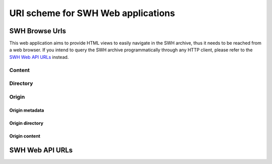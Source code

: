 URI scheme for SWH Web applications
===================================

SWH Browse Urls
---------------

This web application aims to provide HTML views to easily navigate in the SWH archive,
thus it needs to be reached from a web browser.
If you intend to query the SWH archive programmatically through any HTTP client,
please refer to the `SWH Web API URLs`_ instead.

Content
^^^^^^^

.. http:get:: /browse/content/[(algo_hash):](hash)/

    HTML view that displays a SWH content identified by its hash value.

    If the content to display is textual, it will be highlighted client-side
    if possible using highlightjs_. In order for that operation to be
    performed, a programming language must first be associated to the content.
    The following procedure is used in order to find the language:

        1) First try to find a language from the content filename
           (provided as query parameter when navigating from a directory view).

        2) If no language has been found from the filename,
           try to find one from the content mime type.
           The mime type is retrieved from the content metadata stored
           in the SWH archive or is computed server-side using Python
           magic module.

    When that view is called in the context of a navigation coming from
    a directory view, a breadcrumb will be displayed on top of the rendered
    content in order to easily navigate up to the associated root directory.
    In that case, the path query parameter will be used and filled with the path
    of the file relative to the root directory.

    :param algo_hash: optionnal parameter to indicate the algorithm used 
        to compute the content checksum (default to *sha1*)
    :type algo_hash: a string identifying the hashing algorithm (either *sha1*, 
        *sha1_git*, *sha256* or *blake2s256*)
    :param hash: the checksum from which to retrieve the associated content in
        the SWH archive
    :type hash: hexadecimal representation of the hash value
    :query path: optionnal parameter used to describe the path of the content
        relative to a root directory (used to add context aware navigation links
        when navigating from a directory view)
    :type path: string
    :statuscode 200: no error
    :statuscode 400: an invalid query string has been provided
    :statuscode 404: requested content can not be found in the SWH archive

.. http:get:: /browse/content/[(algo_hash):](hash)/raw/

    HTML view that produces a raw display of a SWH content identified by its hash value.

    The behaviour of that view depends on the mime type of the requested content.
    If the mime type is from the text family, the view will return a response whose
    content type is 'text/plain' that will be rendered by the browser. Otherwise,
    the view will return a response whose content type is 'application/octet-stream'
    and the browser will then offer to download the file.

    In the context of a navigation coming from a directory view, the filename query
    parameter will be used in order to provide the real name of the file when
    one wants to save it locally.

    :param algo_hash: optionnal parameter to indicate the algorithm used 
        to compute the content checksum (default to *sha1*)
    :type algo_hash: a string identifying the hashing algorithm (either *sha1*, 
        *sha1_git*, *sha256* or *blake2s256*)
    :param hash: the checksum from which to retrieve the associated content in
        the SWH archive
    :type hash: hexadecimal representation of the hash value
    :query filename: optionnal parameter used to indicate the name of the file
        holding the requested content (used when one wants to save the content
        to a local file)
    :type path: string
    :statuscode 200: no error
    :statuscode 400: an invalid query string has been provided
    :statuscode 404: requested content can not be found in the SWH archive

Directory
^^^^^^^^^

.. http:get:: /browse/directory/(sha1_git)/

    HTML view for browsing the content of a SWH directory identified
    by its `sha1_git` value.

    The content of the directory is first sorted in lexicographical order
    and the sub-directories are displayed before the regular files.

    The view enables to navigate from the provided root directory to
    directories reachable from it in a recursive way.
    A breadcrumb located in the top part of the view allows
    to keep track of the paths navigated so far.

    :param sha1_git: the `sha1_git` identifier of the directory to browse
    :type sha1_git: hexadecimal representation of that hash value
    :statuscode 200: no error
    :statuscode 400: an invalid `sha1_git` value has been provided
    :statuscode 404: requested directory can not be found in the SWH archive


.. http:get:: /browse/directory/(sha1_git)/(path)/

    HTML view for browsing the content of a SWH directory reachable from
    the provided root one identified by its `sha1_git` value.

    The content of the directory is first sorted in lexicographical order
    and the sub-directories are displayed before the regular files.

    The view enables to navigate from the requested directory to
    directories reachable from it in a recursive way but also
    up to the root directory.
    A breadcrumb located in the top part of the view allows
    to keep track of the paths navigated so far.

    :param sha1_git: the `sha1_git` identifier of the directory to browse
    :type sha1_git: hexadecimal representation of that hash value
    :param path: path of a directory reachable from the provided root one
    :type path: string
    :statuscode 200: no error
    :statuscode 400: an invalid `sha1_git` value has been provided
    :statuscode 404: requested directory can not be found in the SWH archive

Origin
^^^^^^

Origin metadata
"""""""""""""""

.. http:get:: /browse/origin/(origin_id)/

    HTML view that displays a SWH origin identified by its id.

    The view displays the origin metadata and contains links
    for browsing its directories and contents for each SWH visit.

    :param origin_id: the id of a SWH origin
    :type origin_id: int
    :statuscode 200: no error
    :statuscode 404: requested origin can not be found in the SWH archive

.. http:get:: /browse/origin/(origin_type)/url/(origin_url)/
    
    HTML view that displays a SWH origin identified by its type and url.

    The view displays the origin metadata and contains links
    for browsing its directories and contents for each SWH visit.

    :param origin_type: the type of the SWH origin (*git*, *svn*, ...)
    :type origin_type: string
    :param origin_url: the url of the origin (e.g. https://github.com/<user>/<repo>/)
    :type origin_url: string
    :statuscode 200: no error
    :statuscode 404: requested origin can not be found in the SWH archive

Origin directory
""""""""""""""""

.. http:get:: /browse/origin/(origin_id)/directory/

    HTML view for browsing the content of the root directory associated
    to the latest visit of a SWH origin.

    The content of the directory is first sorted in lexicographical order
    and the sub-directories are displayed before the regular files.

    The view enables to navigate from the origin root directory to
    directories reachable from it in a recursive way.
    A breadcrumb located in the top part of the view allows
    to keep track of the paths navigated so far.

    The view also enables to easily switch between the origin branches
    through a dropdown menu.

    The origin branch (default to master) from which to retrieve the directory 
    content can also be specified by using the branch query parameter.

    :param origin_id: the id of a SWH origin
    :type origin_id: int
    :query branch: optional query parameter to specify the origin branch
        from which to retrieve the directory
    :type branch: string
    :statuscode 200: no error
    :statuscode 404: requested origin can not be found in the SWH archive

.. http:get:: /browse/origin/(origin_id)/directory/(path)/

    HTML view for browsing the content of a directory reachable from the root directory
    associated to the latest visit of a SWH origin.

    The content of the directory is first sorted in lexicographical order
    and the sub-directories are displayed before the regular files.

    The view enables to navigate from the requested directory to
    directories reachable from it in a recursive way but also
    up to the origin root directory.
    A breadcrumb located in the top part of the view allows
    to keep track of the paths navigated so far.

    The view also enables to easily switch between the origin branches
    through a dropdown menu.

    The origin branch (default to master) from which to retrieve the directory 
    content can also be specified by using the branch query parameter.

    :param origin_id: the id of a SWH origin
    :type origin_id: int
    :param path: path of a directory reachable from the origin root one
    :type path: string
    :query branch: optional query parameter to specify the origin branch
        from which to retrieve the directory
    :type branch: string
    :statuscode 200: no error
    :statuscode 404: requested origin can not be found in the SWH archive
        or the provided path does not exist from the origin root directory

.. http:get:: /browse/origin/(origin_id)/visit/(visit_id)/directory/

    HTML view for browsing the content of the root directory
    associated to a specific visit (identified by its id) of a SWH origin. 

    The content of the directory is first sorted in lexicographical order
    and the sub-directories are displayed before the regular files.

    The view enables to navigate from the origin root directory to
    directories reachable from it in a recursive way.
    A breadcrumb located in the top part of the view allows
    to keep track of the paths navigated so far.

    The view also enables to easily switch between the origin branches
    through a dropdown menu.

    The origin branch (default to master) from which to retrieve the directory 
    content can also be specified by using the branch query parameter.

    :param origin_id: the id of a SWH origin
    :type origin_id: int
    :param visit_id: the id of the origin visit
    :type visit_id: int
    :query branch: optional query parameter to specify the origin branch
        from which to retrieve the directory
    :type branch: string
    :statuscode 200: no error
    :statuscode 404: requested origin can not be found in the SWH archive
        or requested visit id does not exist

.. http:get:: /browse/origin/(origin_id)/visit/(visit_id)/directory/(path)/

    HTML view for browsing the content of a directory reachable from the root directory
    associated to a specific visit (identified by its id) of a SWH origin. 

    The content of the directory is first sorted in lexicographical order
    and the sub-directories are displayed before the regular files.

    The view enables to navigate from the requested directory to
    directories reachable from it in a recursive way but also
    up to the origin root directory.
    A breadcrumb located in the top part of the view allows
    to keep track of the paths navigated so far.

    The view also enables to easily switch between the origin branches
    through a dropdown menu.

    The origin branch (default to master) from which to retrieve the directory 
    content can also be specified by using the branch query parameter.

    :param origin_id: the id of a SWH origin
    :type origin_id: int
    :param visit_id: the id of the origin visit
    :type visit_id: int
    :param path: path of a directory reachable from the origin root one
    :type path: string
    :query branch: optional query parameter to specify the origin branch
        from which to retrieve the directory
    :type branch: string
    :statuscode 200: no error
    :statuscode 404: requested origin can not be found in the SWH archive,
        requested visit id does not exist or the provided path does 
        not exist from the origin root directory

.. http:get:: /browse/origin/(origin_id)/ts/(ts)/directory/

    HTML view for browsing the content of the root directory
    associated to a specific visit (identified by its timestamp) of a SWH origin. 

    The content of the directory is first sorted in lexicographical order
    and the sub-directories are displayed before the regular files.

    The view enables to navigate from the origin root directory to
    directories reachable from it in a recursive way.
    A breadcrumb located in the top part of the view allows
    to keep track of the paths navigated so far.

    The view also enables to easily switch between the origin branches
    through a dropdown menu.

    The origin branch (default to master) from which to retrieve the directory 
    content can also be specified by using the branch query parameter.

    :param origin_id: the id of a SWH origin
    :type origin_id: int
    :param ts: the timestamp of the origin visit
    :type ts: Unix timestamp
    :query branch: optional query parameter to specify the origin branch
        from which to retrieve the directory
    :type branch: string
    :statuscode 200: no error
    :statuscode 404: requested origin can not be found in the SWH archive
        or requested visit timestamp does not exist

.. http:get:: /browse/origin/(origin_id)/ts/(ts)/directory/(path)/

    HTML view for browsing the content of a directory reachable from the root directory
    associated to a specific visit (identified by its timestamp) of a SWH origin. 

    The content of the directory is first sorted in lexicographical order
    and the sub-directories are displayed before the regular files.

    The view enables to navigate from the requested directory to
    directories reachable from it in a recursive way but also
    up to the origin root directory.
    A breadcrumb located in the top part of the view allows
    to keep track of the paths navigated so far.

    The view also enables to easily switch between the origin branches
    through a dropdown menu.

    The origin branch (default to master) from which to retrieve the directory 
    content can also be specified by using the branch query parameter.

    :param origin_id: the id of a SWH origin
    :type origin_id: int
    :param ts: the timestamp of the origin visit
    :type ts: Unix timestamp
    :param path: path of a directory reachable from the origin root one
    :type path: string
    :query branch: optional query parameter to specify the origin branch
        from which to retrieve the directory
    :type branch: string
    :statuscode 200: no error
    :statuscode 404: requested origin can not be found in the SWH archive,
        requested visit timestamp does not exist or the provided path does 
        not exist from the origin root directory

Origin content
""""""""""""""

.. http:get:: /browse/origin/(origin_id)/content/(path)/

    HTML view that produces an HTML display of a SWH content
    associated to the latest visit of a SWH origin.

    If the content to display is textual, it will be highlighted client-side
    if possible using highlightjs_. In order for that operation to be
    performed, a programming language must first be associated to the content.
    The following procedure is used in order to find the language:

        1) First try to find a language from the content filename

        2) If no language has been found from the filename,
           try to find one from the content mime type.
           The mime type is retrieved from the content metadata stored
           in the SWH archive or is computed server-side using Python
           magic module.

    The view displays a breadcrumb on top of the rendered
    content in order to easily navigate up to the origin root directory.

    The view also enables to easily switch between the origin branches
    through a dropdown menu.

    The origin branch (default to master) from which to retrieve the content
    can also be specified by using the branch query parameter.

    :param origin_id: the id of a SWH origin
    :type origin_id: int
    :param path: path of a content reachable from the origin root directory
    :type path: string
    :query branch: optional query parameter to specify the origin branch
        from which to retrieve the content
    :type branch: string
    :statuscode 200: no error
    :statuscode 404: requested origin can not be found in the SWH archive,
        or the provided content path does not exist from the origin root directory

.. http:get:: /browse/origin/(origin_id)/visit/(visit_id)/content/(path)/

    HTML view that produces an HTML display of a SWH content
    associated to a specific visit (identified by its id) of a SWH origin.

    If the content to display is textual, it will be highlighted client-side
    if possible using highlightjs_. In order for that operation to be
    performed, a programming language must first be associated to the content.
    The following procedure is used in order to find the language:

        1) First try to find a language from the content filename

        2) If no language has been found from the filename,
           try to find one from the content mime type.
           The mime type is retrieved from the content metadata stored
           in the SWH archive or is computed server-side using Python
           magic module.

    The view displays a breadcrumb on top of the rendered
    content in order to easily navigate up to the origin root directory.

    The view also enables to easily switch between the origin branches
    through a dropdown menu.

    The origin branch (default to master) from which to retrieve the content
    can also be specified by using the branch query parameter.

    :param origin_id: the id of a SWH origin
    :type origin_id: int
    :param visit_id: the id of the origin visit
    :type visit_id: int
    :param path: path of a content reachable from the origin root directory
    :type path: string
    :query branch: optional query parameter to specify the origin branch
        from which to retrieve the content
    :type branch: string
    :statuscode 200: no error
    :statuscode 404: requested origin can not be found in the SWH archive,
        requested visit id does not exist or the provided content path does 
        not exist from the origin root directory

.. http:get:: /browse/origin/(origin_id)/ts/(ts)/content/(path)/

    HTML view that produces an HTML display of a SWH content
    associated to a specific visit (identified by its timestamp) of a SWH origin.

    If the content to display is textual, it will be highlighted client-side
    if possible using highlightjs_. In order for that operation to be
    performed, a programming language must first be associated to the content.
    The following procedure is used in order to find the language:

        1) First try to find a language from the content filename

        2) If no language has been found from the filename,
           try to find one from the content mime type.
           The mime type is retrieved from the content metadata stored
           in the SWH archive or is computed server-side using Python
           magic module.

    The view displays a breadcrumb on top of the rendered
    content in order to easily navigate up to the origin root directory.

    The view also enables to easily switch between the origin branches
    through a dropdown menu.

    The origin branch (default to master) from which to retrieve the content
    can also be specified by using the branch query parameter.

    :param origin_id: the id of a SWH origin
    :type origin_id: int
    :param ts: the timestamp of the origin visit
    :type ts: Unix timestamp
    :param path: path of a content reachable from the origin root directory
    :type path: string
    :query branch: optional query parameter to specify the origin branch
        from which to retrieve the content
    :type branch: string
    :statuscode 200: no error
    :statuscode 404: requested origin can not be found in the SWH archive,
        requested visit timestamp does not exist or the provided content path does 
        not exist from the origin root directory

SWH Web API URLs
----------------

.. _highlightjs: https://highlightjs.org/